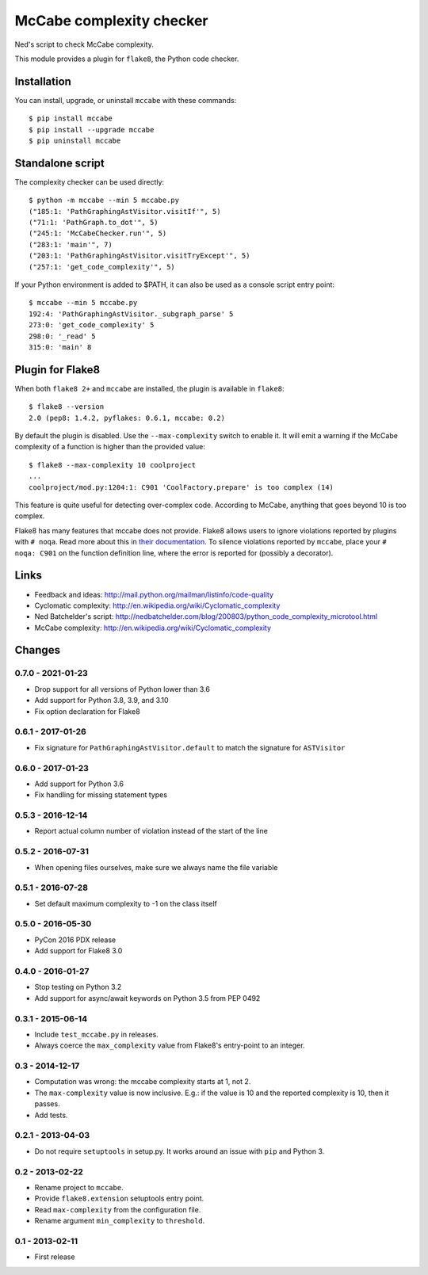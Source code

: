 McCabe complexity checker
=========================

Ned's script to check McCabe complexity.

This module provides a plugin for ``flake8``, the Python code checker.


Installation
------------

You can install, upgrade, or uninstall ``mccabe`` with these commands::

  $ pip install mccabe
  $ pip install --upgrade mccabe
  $ pip uninstall mccabe


Standalone script
-----------------

The complexity checker can be used directly::

  $ python -m mccabe --min 5 mccabe.py
  ("185:1: 'PathGraphingAstVisitor.visitIf'", 5)
  ("71:1: 'PathGraph.to_dot'", 5)
  ("245:1: 'McCabeChecker.run'", 5)
  ("283:1: 'main'", 7)
  ("203:1: 'PathGraphingAstVisitor.visitTryExcept'", 5)
  ("257:1: 'get_code_complexity'", 5)

If your Python environment is added to $PATH, it can also be used as a console script entry point::

  $ mccabe --min 5 mccabe.py
  192:4: 'PathGraphingAstVisitor._subgraph_parse' 5
  273:0: 'get_code_complexity' 5
  298:0: '_read' 5
  315:0: 'main' 8


Plugin for Flake8
-----------------

When both ``flake8 2+`` and ``mccabe`` are installed, the plugin is
available in ``flake8``::

  $ flake8 --version
  2.0 (pep8: 1.4.2, pyflakes: 0.6.1, mccabe: 0.2)

By default the plugin is disabled.  Use the ``--max-complexity`` switch to
enable it.  It will emit a warning if the McCabe complexity of a function is
higher than the provided value::

    $ flake8 --max-complexity 10 coolproject
    ...
    coolproject/mod.py:1204:1: C901 'CoolFactory.prepare' is too complex (14)

This feature is quite useful for detecting over-complex code.  According to McCabe,
anything that goes beyond 10 is too complex.

Flake8 has many features that mccabe does not provide. Flake8 allows users to
ignore violations reported by plugins with ``# noqa``. Read more about this in
`their documentation
<http://flake8.pycqa.org/en/latest/user/violations.html#in-line-ignoring-errors>`__.
To silence violations reported by ``mccabe``, place your ``# noqa: C901`` on
the function definition line, where the error is reported for (possibly a
decorator).


Links
-----

* Feedback and ideas: http://mail.python.org/mailman/listinfo/code-quality

* Cyclomatic complexity: http://en.wikipedia.org/wiki/Cyclomatic_complexity

* Ned Batchelder's script:
  http://nedbatchelder.com/blog/200803/python_code_complexity_microtool.html

* McCabe complexity: http://en.wikipedia.org/wiki/Cyclomatic_complexity


Changes
-------

0.7.0 - 2021-01-23
``````````````````

* Drop support for all versions of Python lower than 3.6

* Add support for Python 3.8, 3.9, and 3.10

* Fix option declaration for Flake8

0.6.1 - 2017-01-26
``````````````````

* Fix signature for ``PathGraphingAstVisitor.default`` to match the signature
  for ``ASTVisitor``

0.6.0 - 2017-01-23
``````````````````

* Add support for Python 3.6

* Fix handling for missing statement types

0.5.3 - 2016-12-14
``````````````````

* Report actual column number of violation instead of the start of the line

0.5.2 - 2016-07-31
``````````````````

* When opening files ourselves, make sure we always name the file variable

0.5.1 - 2016-07-28
``````````````````

* Set default maximum complexity to -1 on the class itself

0.5.0 - 2016-05-30
``````````````````

* PyCon 2016 PDX release

* Add support for Flake8 3.0

0.4.0 - 2016-01-27
``````````````````

* Stop testing on Python 3.2

* Add support for async/await keywords on Python 3.5 from PEP 0492

0.3.1 - 2015-06-14
``````````````````

* Include ``test_mccabe.py`` in releases.

* Always coerce the ``max_complexity`` value from Flake8's entry-point to an
  integer.

0.3 - 2014-12-17
````````````````

* Computation was wrong: the mccabe complexity starts at 1, not 2.

* The ``max-complexity`` value is now inclusive.  E.g.: if the
  value is 10 and the reported complexity is 10, then it passes.

* Add tests.


0.2.1 - 2013-04-03
``````````````````

* Do not require ``setuptools`` in setup.py.  It works around an issue
  with ``pip`` and Python 3.


0.2 - 2013-02-22
````````````````

* Rename project to ``mccabe``.

* Provide ``flake8.extension`` setuptools entry point.

* Read ``max-complexity`` from the configuration file.

* Rename argument ``min_complexity`` to ``threshold``.


0.1 - 2013-02-11
````````````````
* First release
